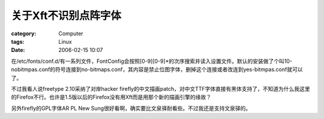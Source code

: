 ########################
关于Xft不识别点阵字体
########################
:category: Computer
:tags: Linux
:date: 2006-02-15 10:07



在/etc/fonts/conf.d/有一系列文件，FontConfig会按照[0-9][0-9]*的次序搜索并读入设置文件。默认的安装做了个叫10-nobitmpas.conf的符号连接到no-bitmaps.conf，其内容是禁止位图字体，删掉这个连接或者改连到yes-bitmpas.conf就可以了。

不过我看人说freetype 2.10采纳了对岸hacker firefly的中文描画patch，对中文TTF字体直接有黑体支持了，不知道为什么我这里的Firefox不行。也许是1.5版以后的Firefox没有用Xft而是用那个新的描画引擎的缘故？

另外firefly的GPL字体AR PL New Sung很好看啊，确实要比文泉驿耐看些。不过我还是支持文泉驿的。

